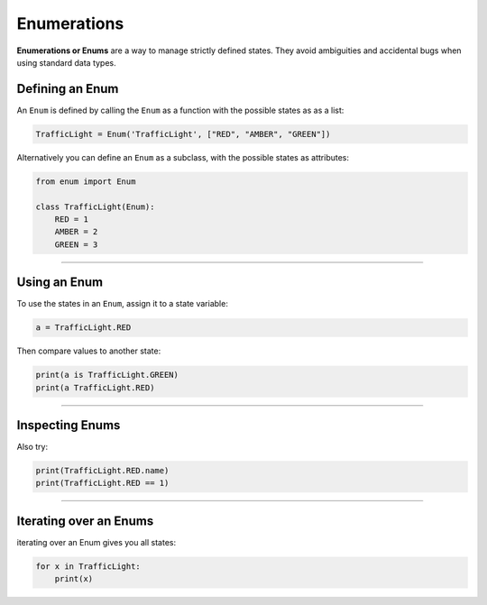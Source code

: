 Enumerations
============

**Enumerations or Enums** are a way to manage strictly defined states.
They avoid ambiguities and accidental bugs when using standard data
types.

Defining an Enum
----------------

An ``Enum`` is defined by calling the ``Enum`` as a function with the
possible states as as a list:

.. code:: python3

   TrafficLight = Enum('TrafficLight', ["RED", "AMBER", "GREEN"])

Alternatively you can define an ``Enum`` as a subclass, with the
possible states as attributes:

.. code:: python3

   from enum import Enum

   class TrafficLight(Enum):
       RED = 1
       AMBER = 2
       GREEN = 3

----

Using an Enum
-------------

To use the states in an ``Enum``, assign it to a state variable:

.. code:: python3

   a = TrafficLight.RED

Then compare values to another state:

.. code:: python3

   print(a is TrafficLight.GREEN)
   print(a TrafficLight.RED)

----

Inspecting Enums
----------------

Also try:

.. code:: python3

   print(TrafficLight.RED.name)
   print(TrafficLight.RED == 1)

----

Iterating over an Enums
-----------------------

iterating over an Enum gives you all states:

.. code:: python3

   for x in TrafficLight:
       print(x)
